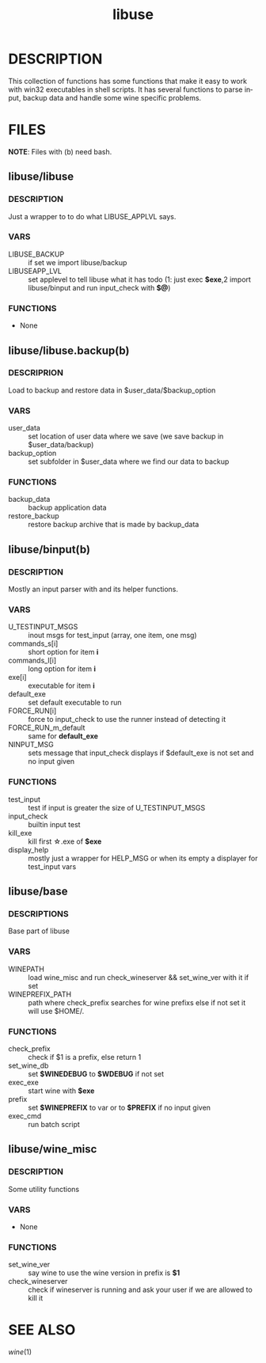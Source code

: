 #+TITLE: libuse
#+OPTIONS: ^:nil
#+LANGUAGE: en
* DESCRIPTION
    This collection of functions has some functions that make it easy to work with win32 executables
    in shell scripts. It has several functions to parse input, backup data and handle some wine specific
    problems.

* FILES
       *NOTE*: Files with (b) need bash.

**  libuse/libuse
*** DESCRIPTION 
    Just a wrapper to to do what LIBUSE_APPLVL says.
*** VARS 
    - LIBUSE_BACKUP :: if set we import libuse/backup
    - LIBUSEAPP_LVL :: set applevel to tell libuse what it has todo (1: just exec *$exe*,2  import libuse/binput and run input_check with *$@*)
*** FUNCTIONS
    - None

**  libuse/libuse.backup(b)
*** DESCRIPRION
    Load to backup and restore data in $user_data/$backup_option 
*** VARS
    - user_data :: set location of user data where we save (we save backup in $user_data/backup)
    - backup_option :: set subfolder in $user_data where we find our data to backup
*** FUNCTIONS
    - backup_data  ::  backup application data
    - restore_backup :: restore backup archive that is made by backup_data
			
**  libuse/binput(b)
*** DESCRIPTION
    Mostly an input parser with and its helper functions.
*** VARS
    - U_TESTINPUT_MSGS :: inout msgs for test_input (array, one item, one msg)
    - commands_s[i] :: short option for item *i* 
    - commands_l[i] :: long option for item *i*
    - exe[i] :: executable for item *i*
    - default_exe :: set default executable to run
    - FORCE_RUN[i] :: force to input_check to use the  runner instead of detecting it
    - FORCE_RUN_m_default :: same for *default_exe*
    - NINPUT_MSG :: sets message that input_check displays if $default_exe is not set and no input given
*** FUNCTIONS
    - test_input :: test if input is greater the size of U_TESTINPUT_MSGS
    - input_check :: builtin input test
    - kill_exe :: kill first \star.exe of *$exe* 
    - display_help ::  mostly just a wrapper for HELP_MSG or when its empty a displayer for test_input vars
  
**  libuse/base
*** DESCRIPTIONS
    Base part of libuse

*** VARS
    - WINEPATH :: load wine_misc and run check_wineserver && set_wine_ver with it if set
    - WINEPREFIX_PATH :: path where check_prefix searches for wine prefixs else if not set it  will use $HOME/.
*** FUNCTIONS
    - check_prefix :: check if  $1 is a prefix, else return 1
    - set_wine_db :: set *$WINEDEBUG* to *$WDEBUG* if not set
    - exec_exe :: start wine with *$exe*
    - prefix   :: set *$WINEPREFIX* to var or to *$PREFIX* if no input given
    - exec_cmd :: run batch script
**  libuse/wine_misc
*** DESCRIPTION
    Some utility functions
*** VARS
    - None 
*** FUNCTIONS
    - set_wine_ver :: say wine to use the wine version in prefix is *$1* 
    - check_wineserver :: check if wineserver is running and ask your user if we are allowed to kill it 

* SEE ALSO
  [[wine]](1)

